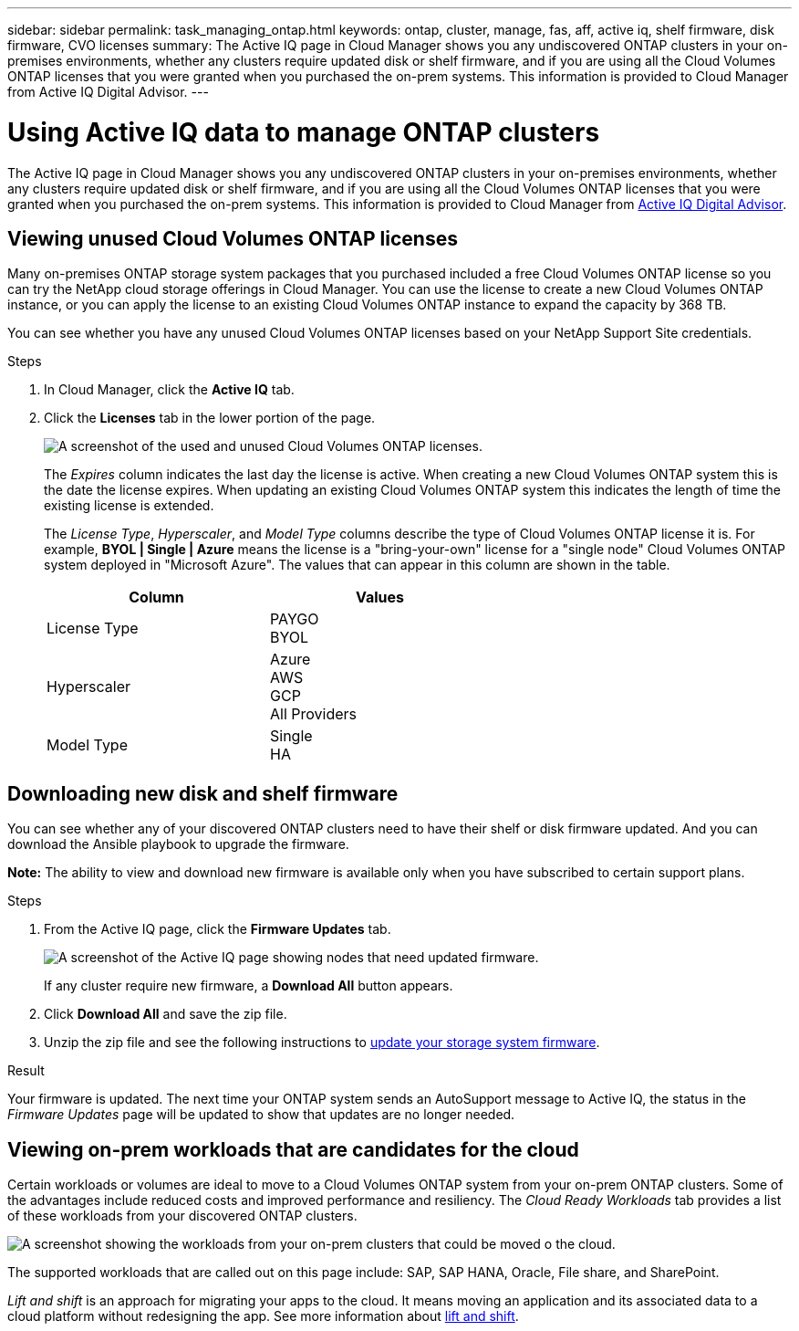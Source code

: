 ---
sidebar: sidebar
permalink: task_managing_ontap.html
keywords: ontap, cluster, manage, fas, aff, active iq, shelf firmware, disk firmware, CVO licenses
summary: The Active IQ page in Cloud Manager shows you any undiscovered ONTAP clusters in your on-premises environments, whether any clusters require updated disk or shelf firmware, and if you are using all the Cloud Volumes ONTAP licenses that you were granted when you purchased the on-prem systems. This information is provided to Cloud Manager from Active IQ Digital Advisor.
---

= Using Active IQ data to manage ONTAP clusters
:hardbreaks:
:nofooter:
:icons: font
:linkattrs:
:imagesdir: ./media/

The Active IQ page in Cloud Manager shows you any undiscovered ONTAP clusters in your on-premises environments, whether any clusters require updated disk or shelf firmware, and if you are using all the Cloud Volumes ONTAP licenses that you were granted when you purchased the on-prem systems. This information is provided to Cloud Manager from link:https://docs.netapp.com/us-en/active-iq/index.html[Active IQ Digital Advisor^].

== Viewing unused Cloud Volumes ONTAP licenses

Many on-premises ONTAP storage system packages that you purchased included a free Cloud Volumes ONTAP license so you can try the NetApp cloud storage offerings in Cloud Manager. You can use the license to create a new Cloud Volumes ONTAP instance, or you can apply the license to an existing Cloud Volumes ONTAP instance to expand the capacity by 368 TB.

You can see whether you have any unused Cloud Volumes ONTAP licenses based on your NetApp Support Site credentials.

.Steps

. In Cloud Manager, click the *Active IQ* tab.

. Click the *Licenses* tab in the lower portion of the page.
+
image:screenshot_aiq_licenses.png[A screenshot of the used and unused Cloud Volumes ONTAP licenses.]
// +
// A *Use License* button appears for each unused license.
// +
// . If you want to activate and start using the license, click *Use License*.
// +
// image:screenshot_aiq_use_license.png[Screenshot of the two use license options.]
//
// See the tasks below to learn about the options for using the available licenses.
//
// == Using unused Cloud Volumes ONTAP licenses
//
// You can use unused licenses to create a new Cloud Volumes ONTAP instance or to extend the capacity of the license on an existing Cloud Volumes ONTAP instance. The capacity of the license is 368 TB.
+
The _Expires_ column indicates the last day the license is active. When creating a new Cloud Volumes ONTAP system this is the date the license expires. When updating an existing Cloud Volumes ONTAP system this indicates the length of time the existing license is extended.
+
The _License Type_, _Hyperscaler_, and _Model Type_ columns describe the type of Cloud Volumes ONTAP license it is. For example, *BYOL | Single | Azure* means the license is a "bring-your-own" license for a "single node" Cloud Volumes ONTAP system deployed in "Microsoft Azure". The values that can appear in this column are shown in the table.
+
[cols=2*,options="header",width=60%,cols="25,25"]
|===

| Column
| Values

| License Type
|
PAYGO
BYOL

| Hyperscaler
|
Azure
AWS
GCP
All Providers

| Model Type
|
Single
HA

|===

// When creating a _new_ Cloud Volumes ONTAP system, this is the type of system you are deploying. For example, using the sample license (*BYOL | Single | Azure*), you can create a single-node Cloud Volumes ONTAP system in Azure with entitlement for up to 368 TB. This license can't be used to create an HA system or to deploy an instance in AWS.
//
// When updating an _existing_ Cloud Volumes ONTAP system, this indicates the type of system that can have the capacity for its existing license extended. Using the sample license again, you can extend the license for any single-node Cloud Volumes ONTAP system in Azure. This license can't be used to extend the license for an HA system or for an instance deployed in AWS.
//
// === Creating a new Cloud Volumes ONTAP system with the unused license
//
// Follow these steps to create a new Cloud Volumes ONTAP instance with the unused license.
//
// .Steps
//
// . Click *Use License* and select *Use License for a new Cloud Volumes ONTAP*.
//
// . In the "Use License..." page, verify the license information and click *Use License*.
// +
// In most cases you will be directed to the *Details & Credentials* page for creating the working environment for the Cloud Volumes ONTAP system because both the cloud provider and number of nodes are defined by the license.
// +
// If you are using a license defined as "All Providers", then you are directed to the *Choose a Location* page so you can pick the cloud provider first, before completing the *Details & Credentials* page.
//
// . Follow the steps to create the working environment and your first volume.
// +
// See the following sections depending on the cloud provider on which you are deploying the Cloud Volumes ONTAP system.
// +
//
// * link:task_deploying_otc_azure.html[Launching Cloud Volumes ONTAP in Azure^]
// * link:task_deploying_otc_aws.html[Launching Cloud Volumes ONTAP in AWS^]
// * link:task_deploying_gcp.html[Launching Cloud Volumes ONTAP in GCP^]
//
// === Extending the license capacity for an existing Cloud Volumes ONTAP system
//
// If you have a currently deployed Cloud Volumes ONTAP system that matches the license requirements of one of the free licenses (meaning the same cloud provider, number of nodes, etc.), you can follow these steps to extend the capacity of the license by 368 TB.
//
// .Steps
//
// . Click *Use License* and select *Add License to existing Cloud Volumes ONTAP*.
// +
// image:screenshot_aiq_extend_license.png[A screenshot of the add license dialog for adding a license to an existing Cloud Volumes ONTAP system.]
//
// . In the "Add License..." page, select the Cloud Volumes ONTAP system where you want to extend the license and click *Add License*.
// +
// A confirmation dialog is displayed.
// +
// image:screenshot_aiq_license_added.png[A screenshot showing that the license has been added to a Cloud Volumes ONTAP system.]
//
// . You can click *Close* to close the window and return to the Active IQ page, or you can click the link to go to the Cloud Volumes ONTAP Licensing page to view more details about licensing for that system.

== Downloading new disk and shelf firmware

You can see whether any of your discovered ONTAP clusters need to have their shelf or disk firmware updated. And you can download the Ansible playbook to upgrade the firmware.

*Note:* The ability to view and download new firmware is available only when you have subscribed to certain support plans.

.Steps

. From the Active IQ page, click the *Firmware Updates* tab.
+
image:screenshot_aiq_firmware.png[A screenshot of the Active IQ page showing nodes that need updated firmware.]
+
If any cluster require new firmware, a *Download All* button appears.

. Click *Download All* and save the zip file.

. Unzip the zip file and see the following instructions to link:https://aiq.netapp.com/assets/docs/Quick_Reference_Guide.pdf[update your storage system firmware].

.Result

Your firmware is updated. The next time your ONTAP system sends an AutoSupport message to Active IQ, the status in the _Firmware Updates_ page will be updated to show that updates are no longer needed.

== Viewing on-prem workloads that are candidates for the cloud

Certain workloads or volumes are ideal to move to a Cloud Volumes ONTAP system from your on-prem ONTAP clusters. Some of the advantages include reduced costs and improved performance and resiliency. The _Cloud Ready Workloads_ tab provides a list of these workloads from your discovered ONTAP clusters.

image:screenshot_aiq_workloads.png[A screenshot showing the workloads from your on-prem clusters that could be moved o the cloud.]

The supported workloads that are called out on this page include: SAP, SAP HANA, Oracle, File share, and SharePoint.

_Lift and shift_ is an approach for migrating your apps to the cloud. It means moving an application and its associated data to a cloud platform without redesigning the app. See more information about link:https://www.netapp.com/knowledge-center/what-is-lift-and-shift/[lift and shift^].
